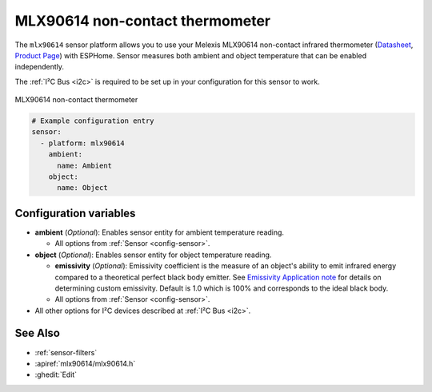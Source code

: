 MLX90614  non-contact thermometer
=================================

.. seo::
    :description: Instructions for setting up Melexis MLX90614 non-contact thermometer.
    :image: mlx90614.jpg
    :keywords: MLX90614

The ``mlx90614`` sensor platform allows you to use your Melexis MLX90614 non-contact infrared thermometer
(`Datasheet <https://www.melexis.com/en/documents/documentation/datasheets/datasheet-mlx90614>`__,
`Product Page`_) with ESPHome. Sensor measures both ambient and object temperature that can be enabled independently.

The :ref:`I²C Bus <i2c>` is required to be set up in your configuration for this sensor to work.

.. figure:: images/mlx90614.jpg
    :align: center
    :width: 50.0%

    MLX90614  non-contact thermometer

.. _Product Page: https://www.melexis.com/en/product/MLX90614/Digital-Plug-Play-Infrared-Thermometer-TO-Can

.. code-block:: yaml

    # Example configuration entry
    sensor:
      - platform: mlx90614
        ambient:
          name: Ambient
        object:
          name: Object



Configuration variables
-----------------------
- **ambient** (*Optional*): Enables sensor entity for ambient temperature reading.

  - All options from :ref:`Sensor <config-sensor>`.

- **object** (*Optional*): Enables sensor entity for object temperature reading.

  - **emissivity** (*Optional*): Emissivity coefficient is the measure of an object's ability to emit infrared energy 
    compared to a theoretical perfect black body emitter. See `Emissivity Application note <https://media.melexis.com/-/media/files/documents/application-notes/mlx90614-changing-emissivity-unlocking-key-application-note-melexis.pdf?la=en>`__
    for details on determining custom emissivity. Default is 1.0 which is 100% and corresponds to the ideal black body.

  - All options from :ref:`Sensor <config-sensor>`.

- All other options for I²C devices described at :ref:`I²C Bus <i2c>`.


See Also
--------

- :ref:`sensor-filters`
- :apiref:`mlx90614/mlx90614.h`
- :ghedit:`Edit`
